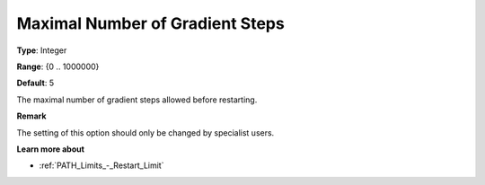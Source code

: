 .. _PATH_Advanced_-_Max_Nr_of_Grad:


Maximal Number of Gradient Steps
================================



**Type**:	Integer	

**Range**:	{0 .. 1000000}	

**Default**:	5	



The maximal number of gradient steps allowed before restarting.



**Remark** 

The setting of this option should only be changed by specialist users.



**Learn more about** 

*	:ref:`PATH_Limits_-_Restart_Limit`  



